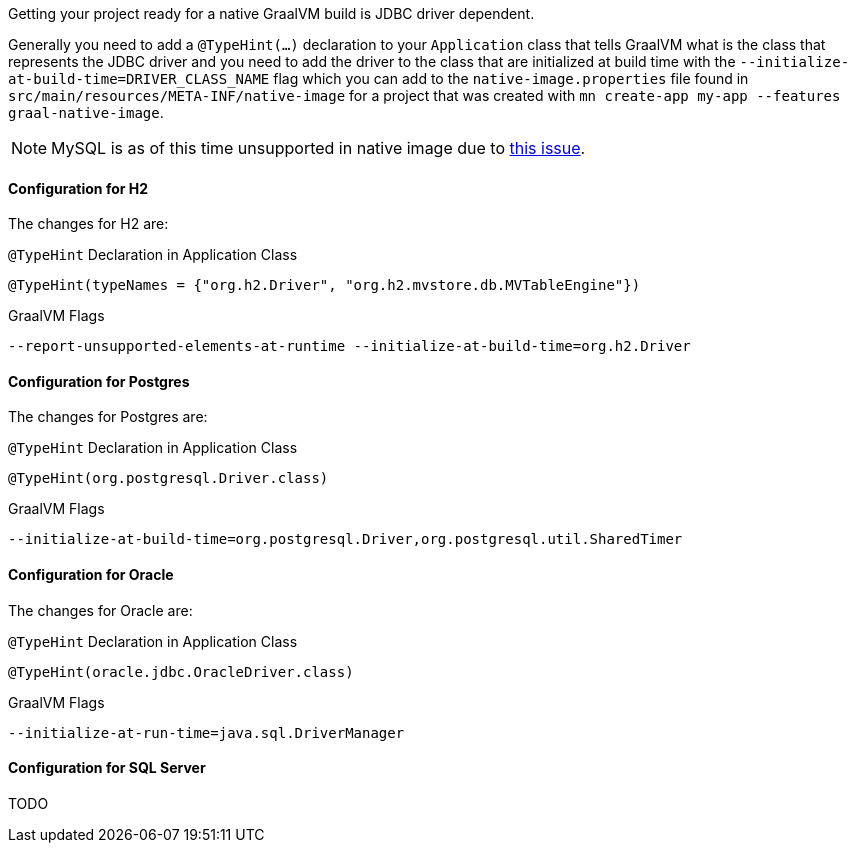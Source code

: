 Getting your project ready for a native GraalVM build is JDBC driver dependent.

Generally you need to add a `@TypeHint(...)` declaration to your `Application` class that tells GraalVM what is the class that represents the JDBC driver and you need to add the driver to the class that are initialized at build time with the `--initialize-at-build-time=DRIVER_CLASS_NAME` flag which you can add to the `native-image.properties` file found in `src/main/resources/META-INF/native-image` for a project that was created with `mn create-app my-app --features graal-native-image`.

NOTE: MySQL is as of this time unsupported in native image due to https://bugs.mysql.com/bug.php?id=91968[this issue].

==== Configuration for H2

The changes for H2 are:

.`@TypeHint` Declaration in Application Class
[source,java]
----
@TypeHint(typeNames = {"org.h2.Driver", "org.h2.mvstore.db.MVTableEngine"})
----

.GraalVM Flags
[source,bash]
----
--report-unsupported-elements-at-runtime --initialize-at-build-time=org.h2.Driver
----

==== Configuration for Postgres

The changes for Postgres are:

.`@TypeHint` Declaration in Application Class
[source,java]
----
@TypeHint(org.postgresql.Driver.class)
----

.GraalVM Flags
[source,bash]
----
--initialize-at-build-time=org.postgresql.Driver,org.postgresql.util.SharedTimer
----

//==== Configuration for MariaDB

==== Configuration for Oracle

The changes for Oracle are:

.`@TypeHint` Declaration in Application Class
[source,java]
----
@TypeHint(oracle.jdbc.OracleDriver.class)
----

.GraalVM Flags
[source,bash]
----
--initialize-at-run-time=java.sql.DriverManager
----

==== Configuration for SQL Server

TODO